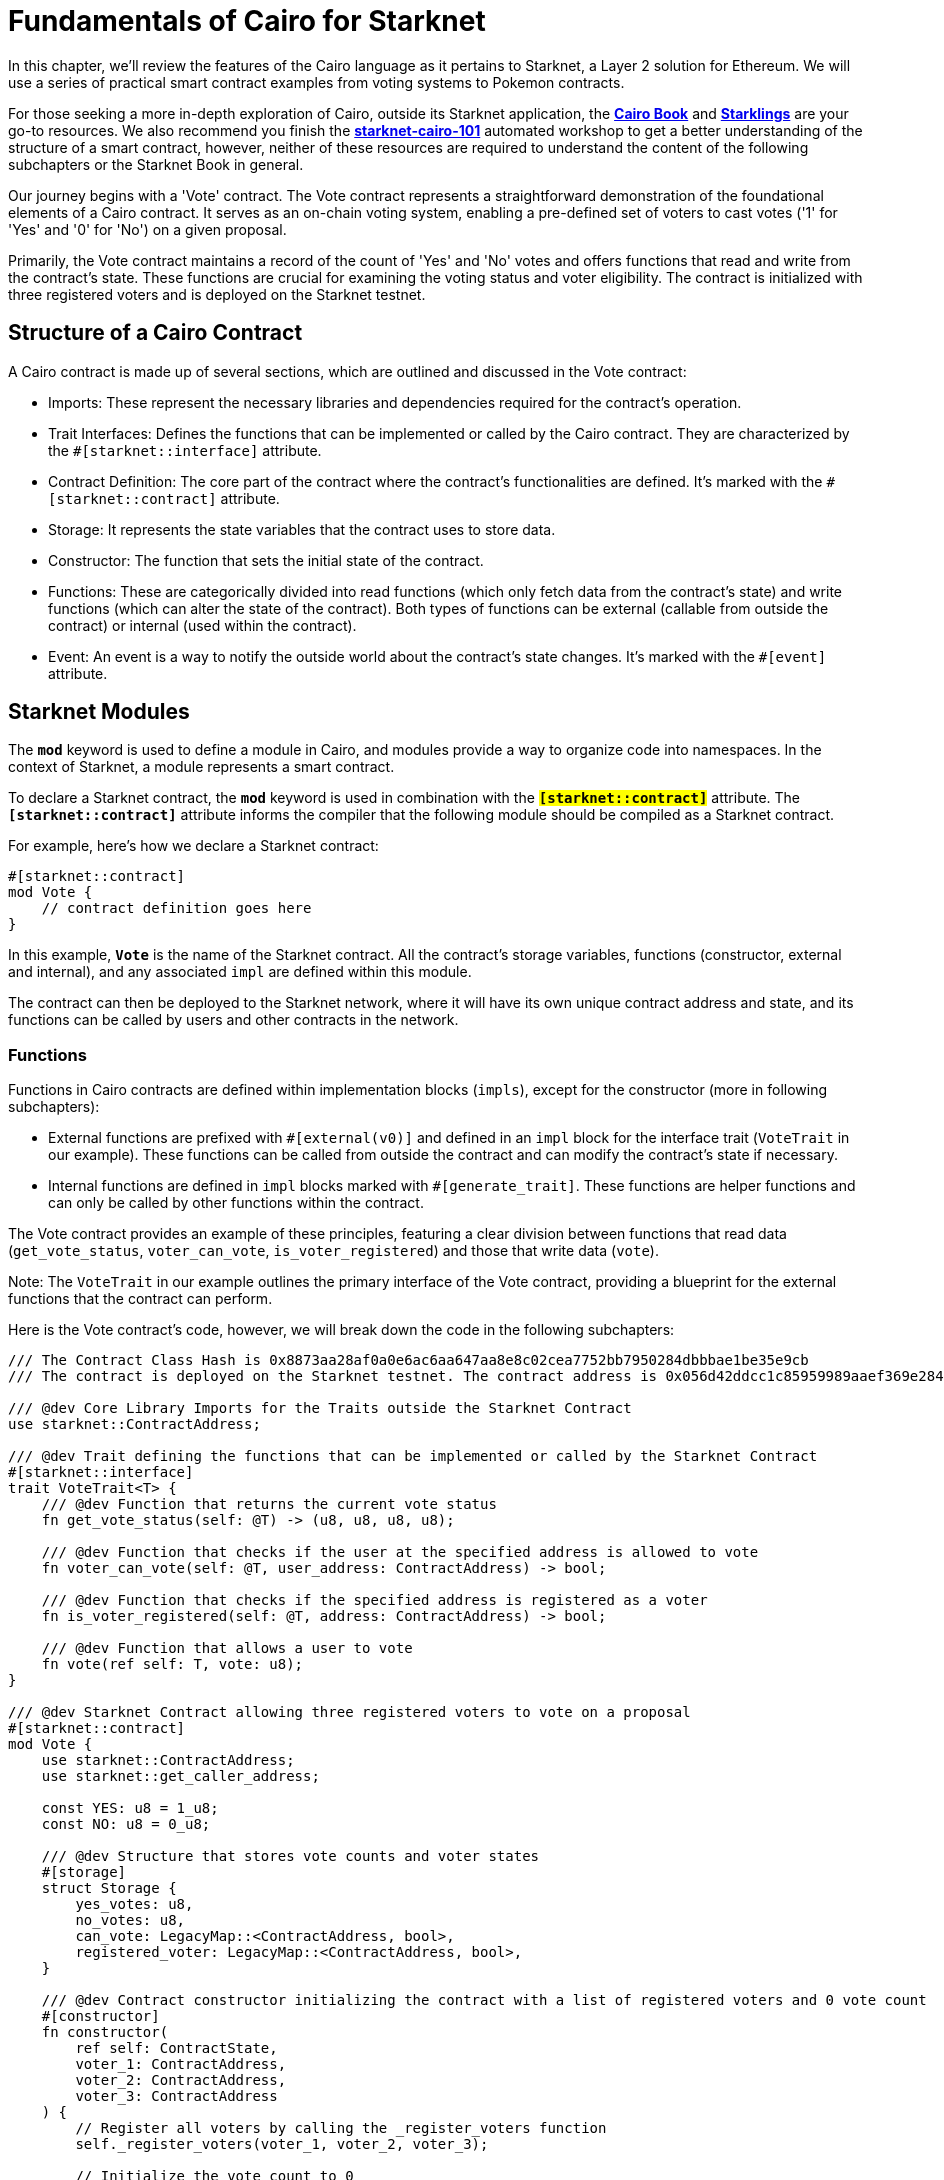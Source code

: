 [id="structure"]

= Fundamentals of Cairo for Starknet

In this chapter, we'll review the features of the Cairo language as it pertains to Starknet, a Layer 2 solution for Ethereum. We will use a series of practical smart contract examples from voting systems to Pokemon contracts.

For those seeking a more in-depth exploration of Cairo, outside its Starknet application, the **https://cairo-book.github.io/[Cairo Book]** and **https://github.com/shramee/starklings-cairo1[Starklings]** are your go-to resources. We also recommend you finish the https://github.com/starknet-edu/starknet-cairo-101[*starknet-cairo-101*] automated workshop to get a better understanding of the structure of a smart contract, however, neither of these resources are required to understand the content of the following subchapters or the Starknet Book in general.

Our journey begins with a 'Vote' contract. The Vote contract represents a straightforward demonstration of the foundational elements of a Cairo contract. It serves as an on-chain voting system, enabling a pre-defined set of voters to cast votes ('1' for 'Yes' and '0' for 'No') on a given proposal.

Primarily, the Vote contract maintains a record of the count of 'Yes' and 'No' votes and offers functions that read and write from the contract's state. These functions are crucial for examining the voting status and voter eligibility. The contract is initialized with three registered voters and is deployed on the Starknet testnet.

== Structure of a Cairo Contract

A Cairo contract is made up of several sections, which are outlined and discussed in the Vote contract:

* Imports: These represent the necessary libraries and dependencies required for the contract's operation.
* Trait Interfaces: Defines the functions that can be implemented or called by the Cairo contract. They are characterized by the `#[starknet::interface]` attribute.
* Contract Definition: The core part of the contract where the contract's functionalities are defined. It's marked with the `#[starknet::contract]` attribute.
* Storage: It represents the state variables that the contract uses to store data.
* Constructor: The function that sets the initial state of the contract.
* Functions: These are categorically divided into read functions (which only fetch data from the contract's state) and write functions (which can alter the state of the contract). Both types of functions can be external (callable from outside the contract) or internal (used within the contract). 
* Event: An event is a way to notify the outside world about the contract's state changes. It's marked with the `#[event]` attribute.

== Starknet Modules

The **`mod`** keyword is used to define a module in Cairo, and modules provide a way to organize code into namespaces. In the context of Starknet, a module represents a smart contract.

To declare a Starknet contract, the **`mod`** keyword is used in combination with the **`#[starknet::contract]`** attribute. The **`#[starknet::contract]`** attribute informs the compiler that the following module should be compiled as a Starknet contract.

For example, here's how we declare a Starknet contract:

```
#[starknet::contract]
mod Vote {
    // contract definition goes here
}
```

In this example, **`Vote`** is the name of the Starknet contract. All the contract's storage variables, functions (constructor, external and internal), and any associated `impl` are defined within this module.

The contract can then be deployed to the Starknet network, where it will have its own unique contract address and state, and its functions can be called by users and other contracts in the network.

=== Functions 

Functions in Cairo contracts are defined within implementation blocks (`impls`), except for the constructor (more in following subchapters):

* External functions are prefixed with `#[external(v0)]` and defined in an `impl` block for the interface trait (`VoteTrait` in our example). These functions can be called from outside the contract and can modify the contract's state if necessary.
* Internal functions are defined in `impl` blocks marked with `#[generate_trait]`. These functions are helper functions and can only be called by other functions within the contract.

The Vote contract provides an example of these principles, featuring a clear division between functions that read data (`get_vote_status`, `voter_can_vote`, `is_voter_registered`) and those that write data (`vote`). 

Note: The `VoteTrait` in our example outlines the primary interface of the Vote contract, providing a blueprint for the external functions that the contract can perform.

Here is the Vote contract's code, however, we will break down the code in the following subchapters:

[source,rust]
----
/// The Contract Class Hash is 0x8873aa28af0a0e6ac6aa647aa8e8c02cea7752bb7950284dbbbae1be35e9cb
/// The contract is deployed on the Starknet testnet. The contract address is 0x056d42ddcc1c85959989aaef369e284804a8e59cc5ce519e579fcb121b18f724

/// @dev Core Library Imports for the Traits outside the Starknet Contract
use starknet::ContractAddress;

/// @dev Trait defining the functions that can be implemented or called by the Starknet Contract
#[starknet::interface]
trait VoteTrait<T> {
    /// @dev Function that returns the current vote status
    fn get_vote_status(self: @T) -> (u8, u8, u8, u8);

    /// @dev Function that checks if the user at the specified address is allowed to vote
    fn voter_can_vote(self: @T, user_address: ContractAddress) -> bool;

    /// @dev Function that checks if the specified address is registered as a voter
    fn is_voter_registered(self: @T, address: ContractAddress) -> bool;

    /// @dev Function that allows a user to vote
    fn vote(ref self: T, vote: u8);
}

/// @dev Starknet Contract allowing three registered voters to vote on a proposal
#[starknet::contract]
mod Vote {
    use starknet::ContractAddress;
    use starknet::get_caller_address;

    const YES: u8 = 1_u8;
    const NO: u8 = 0_u8;

    /// @dev Structure that stores vote counts and voter states
    #[storage]
    struct Storage {
        yes_votes: u8,
        no_votes: u8,
        can_vote: LegacyMap::<ContractAddress, bool>,
        registered_voter: LegacyMap::<ContractAddress, bool>,
    }

    /// @dev Contract constructor initializing the contract with a list of registered voters and 0 vote count
    #[constructor]
    fn constructor(
        ref self: ContractState,
        voter_1: ContractAddress,
        voter_2: ContractAddress,
        voter_3: ContractAddress
    ) {
        // Register all voters by calling the _register_voters function 
        self._register_voters(voter_1, voter_2, voter_3);

        // Initialize the vote count to 0
        self.yes_votes.write(0_u8);
        self.no_votes.write(0_u8);
    }

    /// @dev Event that gets emitted when a vote is cast
    #[event]
    #[derive(Drop, starknet::Event)]
    enum Event {
        VoteCast: VoteCast,
        UnauthorizedAttempt: UnauthorizedAttempt,
    }

    /// @dev Represents a vote that was cast
    #[derive(Drop, starknet::Event)]
    struct VoteCast {
        voter: ContractAddress,
        vote: u8,
    }

    /// @dev Represents an unauthorized attempt to vote
    #[derive(Drop, starknet::Event)]
    struct UnauthorizedAttempt {
        unauthorized_address: ContractAddress,
    }

    /// @dev Implementation of VoteTrait for ContractState
    #[external(v0)]
    impl VoteImpl of super::VoteTrait<ContractState> {
        /// @dev Returns the voting results
        fn get_vote_status(self: @ContractState) -> (u8, u8, u8, u8) {
            let (n_yes, n_no) = self._get_voting_result();
            let (yes_percentage, no_percentage) = self._get_voting_result_in_percentage();
            return (n_yes, n_no, yes_percentage, no_percentage);
        }

        /// @dev Check whether a voter is allowed to vote
        fn voter_can_vote(self: @ContractState, user_address: ContractAddress) -> bool {
            self.can_vote.read(user_address)
        }

        /// @dev Check whether an address is registered as a voter
        fn is_voter_registered(self: @ContractState, address: ContractAddress) -> bool {
            self.registered_voter.read(address)
        }

        /// @dev Submit a vote
        fn vote(ref self: ContractState, vote: u8) {
            assert(vote == NO || vote == YES, 'VOTE_0_OR_1');

            let caller: ContractAddress = get_caller_address();
            self._assert_allowed(caller);

            self.can_vote.write(caller, false);

            if (vote == NO) {
                self.no_votes.write(self.no_votes.read() + 1_u8);
            }
            if (vote == YES) {
                self.yes_votes.write(self.yes_votes.read() + 1_u8);
            }

            self.emit(VoteCast { voter: caller, vote: vote,  });
        }
    }

    /// @dev Internal Functions implementation for the Vote contract
    #[generate_trait]
    impl InternalFunctions of InternalFunctionsTrait {
        /// @dev Registers the voters and initializes their voting status to true (can vote)
        fn _register_voters(
            ref self: ContractState,
            voter_1: ContractAddress,
            voter_2: ContractAddress,
            voter_3: ContractAddress
        ) {
            self.registered_voter.write(voter_1, true);
            self.can_vote.write(voter_1, true);

            self.registered_voter.write(voter_2, true);
            self.can_vote.write(voter_2, true);

            self.registered_voter.write(voter_3, true);
            self.can_vote.write(voter_3, true);
        }
    }

    /// @dev Asserts implementation for the Vote contract
    #[generate_trait]
    impl AssertsImpl of AssertsTrait {
        // @dev Internal function that checks if an address is allowed to vote
        fn _assert_allowed(ref self: ContractState, address: ContractAddress) {
            let is_voter: bool = self.registered_voter.read((address));
            let can_vote: bool = self.can_vote.read((address));

            if (can_vote == false) {
                self.emit(UnauthorizedAttempt { unauthorized_address: address,  });
            }

            assert(is_voter == true, 'USER_NOT_REGISTERED');
            assert(can_vote == true, 'USER_ALREADY_VOTED');
        }
    }

    /// @dev Implement the VotingResultTrait for the Vote contract
    #[generate_trait]
    impl VoteResultFunctionsImpl of VoteResultFunctionsTrait {
        // @dev Internal function to get the voting results (yes and no vote counts)
        fn _get_voting_result(self: @ContractState) -> (u8, u8) {
            let n_yes: u8 = self.yes_votes.read();
            let n_no: u8 = self.no_votes.read();

            return (n_yes, n_no);
        }

        // @dev Internal function to calculate the voting results in percentage
        fn _get_voting_result_in_percentage(self: @ContractState) -> (u8, u8) {
            let n_yes: u8 = self.yes_votes.read();
            let n_no: u8 = self.no_votes.read();

            let total_votes: u8 = n_yes + n_no;

            let yes_percentage: u8 = (n_yes * 100_u8) / (total_votes);
            let no_percentage: u8 = (n_no * 100_u8) / (total_votes);

            return (yes_percentage, no_percentage);
        }
    }
}
----

Before we proceed with the Vote contract, let's get an understanding of types and imports.


[NOTE]
====
The Book is a community-driven effort created for the community.

* If you've learned something, or not, please take a moment to provide feedback through https://a.sprig.com/WTRtdlh2VUlja09lfnNpZDo4MTQyYTlmMy03NzdkLTQ0NDEtOTBiZC01ZjAyNDU0ZDgxMzU=[this 3-question survey].
* If you discover any errors or have additional suggestions, don't hesitate to open an https://github.com/starknet-edu/starknetbook/issues[issue on our GitHub repository].
====

== Contributing

[quote, The Starknet Community]
____
*Unleash Your Passion to Perfect StarknetBook*

StarknetBook is a work in progress, and your passion, expertise, and unique insights can help transform it into something truly exceptional. Don't be afraid to challenge the status quo or break the Book! Together, we can create an invaluable resource that empowers countless others.

Embrace the excitement of contributing to something bigger than ourselves. If you see room for improvement, seize the opportunity! Check out our https://github.com/starknet-edu/starknetbook/blob/main/CONTRIBUTING.adoc[guidelines] and join our vibrant community. Let's fearlessly build Starknet! 
____